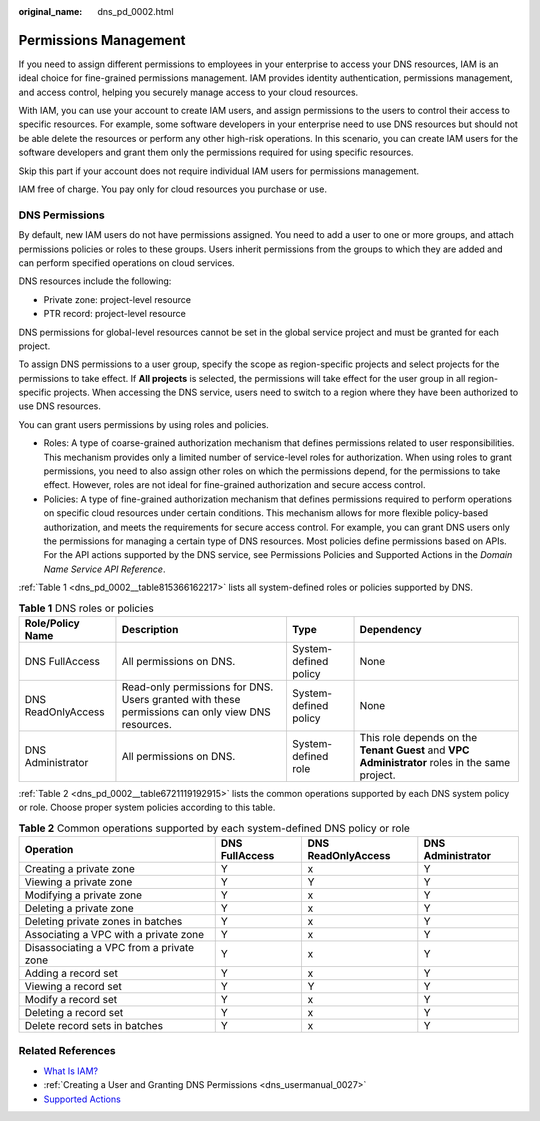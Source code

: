 :original_name: dns_pd_0002.html

.. _dns_pd_0002:

Permissions Management
======================

If you need to assign different permissions to employees in your enterprise to access your DNS resources, IAM is an ideal choice for fine-grained permissions management. IAM provides identity authentication, permissions management, and access control, helping you securely manage access to your cloud resources.

With IAM, you can use your account to create IAM users, and assign permissions to the users to control their access to specific resources. For example, some software developers in your enterprise need to use DNS resources but should not be able delete the resources or perform any other high-risk operations. In this scenario, you can create IAM users for the software developers and grant them only the permissions required for using specific resources.

Skip this part if your account does not require individual IAM users for permissions management.

IAM free of charge. You pay only for cloud resources you purchase or use.

DNS Permissions
---------------

By default, new IAM users do not have permissions assigned. You need to add a user to one or more groups, and attach permissions policies or roles to these groups. Users inherit permissions from the groups to which they are added and can perform specified operations on cloud services.

DNS resources include the following:

-  Private zone: project-level resource
-  PTR record: project-level resource

DNS permissions for global-level resources cannot be set in the global service project and must be granted for each project.

To assign DNS permissions to a user group, specify the scope as region-specific projects and select projects for the permissions to take effect. If **All projects** is selected, the permissions will take effect for the user group in all region-specific projects. When accessing the DNS service, users need to switch to a region where they have been authorized to use DNS resources.

You can grant users permissions by using roles and policies.

-  Roles: A type of coarse-grained authorization mechanism that defines permissions related to user responsibilities. This mechanism provides only a limited number of service-level roles for authorization. When using roles to grant permissions, you need to also assign other roles on which the permissions depend, for the permissions to take effect. However, roles are not ideal for fine-grained authorization and secure access control.
-  Policies: A type of fine-grained authorization mechanism that defines permissions required to perform operations on specific cloud resources under certain conditions. This mechanism allows for more flexible policy-based authorization, and meets the requirements for secure access control. For example, you can grant DNS users only the permissions for managing a certain type of DNS resources. Most policies define permissions based on APIs. For the API actions supported by the DNS service, see Permissions Policies and Supported Actions in the *Domain Name Service API Reference*.

:ref:`Table 1 <dns_pd_0002__table815366162217>` lists all system-defined roles or policies supported by DNS.

.. _dns_pd_0002__table815366162217:

.. table:: **Table 1** DNS roles or policies

   +--------------------+--------------------------------------------------------------------------------------------------+-----------------------+------------------------------------------------------------------------------------------------+
   | Role/Policy Name   | Description                                                                                      | Type                  | Dependency                                                                                     |
   +====================+==================================================================================================+=======================+================================================================================================+
   | DNS FullAccess     | All permissions on DNS.                                                                          | System-defined policy | None                                                                                           |
   +--------------------+--------------------------------------------------------------------------------------------------+-----------------------+------------------------------------------------------------------------------------------------+
   | DNS ReadOnlyAccess | Read-only permissions for DNS. Users granted with these permissions can only view DNS resources. | System-defined policy | None                                                                                           |
   +--------------------+--------------------------------------------------------------------------------------------------+-----------------------+------------------------------------------------------------------------------------------------+
   | DNS Administrator  | All permissions on DNS.                                                                          | System-defined role   | This role depends on the **Tenant Guest** and **VPC Administrator** roles in the same project. |
   +--------------------+--------------------------------------------------------------------------------------------------+-----------------------+------------------------------------------------------------------------------------------------+

:ref:`Table 2 <dns_pd_0002__table6721119192915>` lists the common operations supported by each DNS system policy or role. Choose proper system policies according to this table.

.. _dns_pd_0002__table6721119192915:

.. table:: **Table 2** Common operations supported by each system-defined DNS policy or role

   +------------------------------------------+----------------+--------------------+-------------------+
   | Operation                                | DNS FullAccess | DNS ReadOnlyAccess | DNS Administrator |
   +==========================================+================+====================+===================+
   | Creating a private zone                  | Y              | x                  | Y                 |
   +------------------------------------------+----------------+--------------------+-------------------+
   | Viewing a private zone                   | Y              | Y                  | Y                 |
   +------------------------------------------+----------------+--------------------+-------------------+
   | Modifying a private zone                 | Y              | x                  | Y                 |
   +------------------------------------------+----------------+--------------------+-------------------+
   | Deleting a private zone                  | Y              | x                  | Y                 |
   +------------------------------------------+----------------+--------------------+-------------------+
   | Deleting private zones in batches        | Y              | x                  | Y                 |
   +------------------------------------------+----------------+--------------------+-------------------+
   | Associating a VPC with a private zone    | Y              | x                  | Y                 |
   +------------------------------------------+----------------+--------------------+-------------------+
   | Disassociating a VPC from a private zone | Y              | x                  | Y                 |
   +------------------------------------------+----------------+--------------------+-------------------+
   | Adding a record set                      | Y              | x                  | Y                 |
   +------------------------------------------+----------------+--------------------+-------------------+
   | Viewing a record set                     | Y              | Y                  | Y                 |
   +------------------------------------------+----------------+--------------------+-------------------+
   | Modify a record set                      | Y              | x                  | Y                 |
   +------------------------------------------+----------------+--------------------+-------------------+
   | Deleting a record set                    | Y              | x                  | Y                 |
   +------------------------------------------+----------------+--------------------+-------------------+
   | Delete record sets in batches            | Y              | x                  | Y                 |
   +------------------------------------------+----------------+--------------------+-------------------+

Related References
------------------

-  `What Is IAM? <https://docs.sc.otc.t-systems.com/usermanual/iam/iam_01_0026.html>`__
-  :ref:`Creating a User and Granting DNS Permissions <dns_usermanual_0027>`
-  `Supported Actions <https://docs.sc.otc.t-systems.com/en-us/api/dns/dns_api_70001.html>`__
